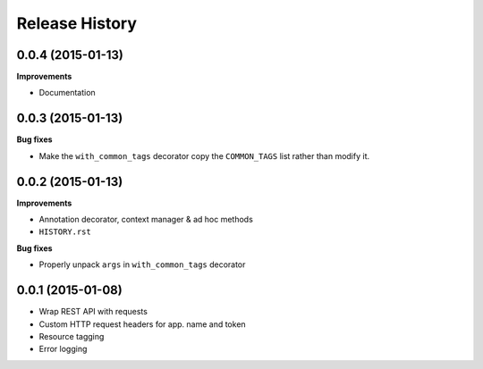 Release History
---------------

0.0.4 (2015-01-13)
++++++++++++++++++

**Improvements**

- Documentation

0.0.3 (2015-01-13)
++++++++++++++++++

**Bug fixes**

- Make the ``with_common_tags`` decorator copy the ``COMMON_TAGS`` list rather
  than modify it.

0.0.2 (2015-01-13)
++++++++++++++++++

**Improvements**

- Annotation decorator, context manager & ad hoc methods
- ``HISTORY.rst``

**Bug fixes**

- Properly unpack ``args`` in ``with_common_tags`` decorator

0.0.1 (2015-01-08)
++++++++++++++++++

- Wrap REST API with requests
- Custom HTTP request headers for app. name and token
- Resource tagging
- Error logging
